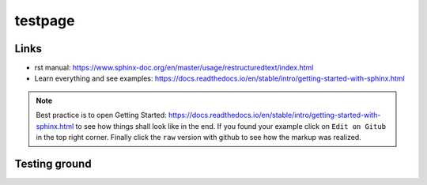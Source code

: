 
testpage
==============

Links
-----

* _`rst manual`: https://www.sphinx-doc.org/en/master/usage/restructuredtext/index.html
* _`Learn everything and see examples`: https://docs.readthedocs.io/en/stable/intro/getting-started-with-sphinx.html

.. note::
	
	Best practice is to open  _`Getting Started`: https://docs.readthedocs.io/en/stable/intro/getting-started-with-sphinx.html to see how things shall look like in the end. If you found your example click on ``Edit on Gitub`` in the top right corner. Finally click the ``raw`` version with github to see how the markup was realized.


Testing ground
--------------

